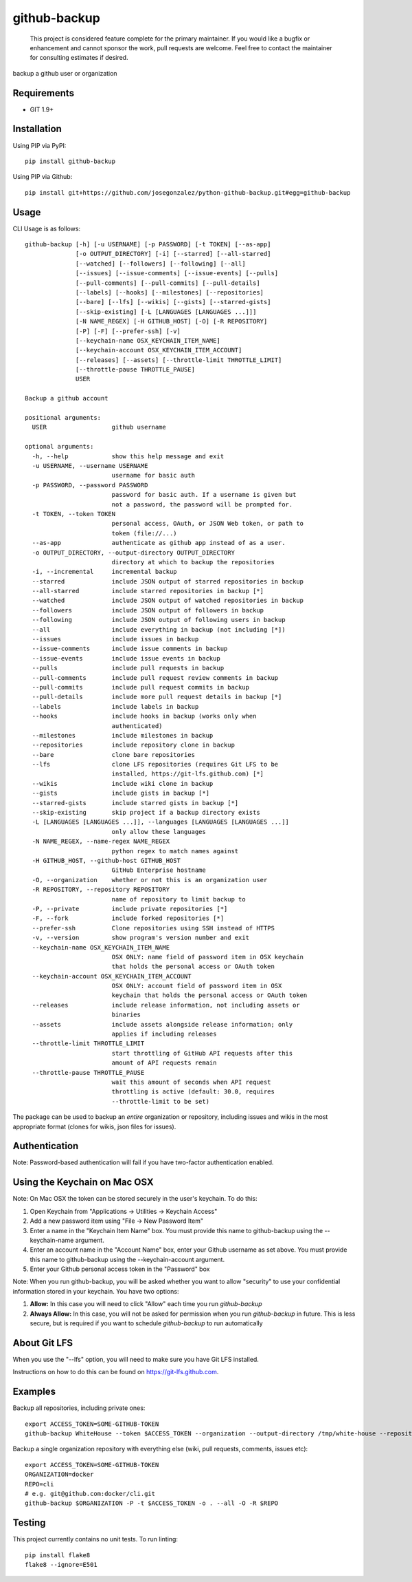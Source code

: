 =============
github-backup
=============

|PyPI| |Python Versions|

    This project is considered feature complete for the primary maintainer. If you would like a bugfix or enhancement and cannot sponsor the work, pull requests are welcome. Feel free to contact the maintainer for consulting estimates if desired.

backup a github user or organization

Requirements
============

- GIT 1.9+

Installation
============

Using PIP via PyPI::

    pip install github-backup

Using PIP via Github::

    pip install git+https://github.com/josegonzalez/python-github-backup.git#egg=github-backup

Usage
=====

CLI Usage is as follows::

    github-backup [-h] [-u USERNAME] [-p PASSWORD] [-t TOKEN] [--as-app]
                  [-o OUTPUT_DIRECTORY] [-i] [--starred] [--all-starred]
                  [--watched] [--followers] [--following] [--all]
                  [--issues] [--issue-comments] [--issue-events] [--pulls]
                  [--pull-comments] [--pull-commits] [--pull-details]
                  [--labels] [--hooks] [--milestones] [--repositories]
                  [--bare] [--lfs] [--wikis] [--gists] [--starred-gists]
                  [--skip-existing] [-L [LANGUAGES [LANGUAGES ...]]]
                  [-N NAME_REGEX] [-H GITHUB_HOST] [-O] [-R REPOSITORY]
                  [-P] [-F] [--prefer-ssh] [-v]
                  [--keychain-name OSX_KEYCHAIN_ITEM_NAME]
                  [--keychain-account OSX_KEYCHAIN_ITEM_ACCOUNT]
                  [--releases] [--assets] [--throttle-limit THROTTLE_LIMIT]
                  [--throttle-pause THROTTLE_PAUSE]
                  USER

    Backup a github account

    positional arguments:
      USER                  github username

    optional arguments:
      -h, --help            show this help message and exit
      -u USERNAME, --username USERNAME
                            username for basic auth
      -p PASSWORD, --password PASSWORD
                            password for basic auth. If a username is given but
                            not a password, the password will be prompted for.
      -t TOKEN, --token TOKEN
                            personal access, OAuth, or JSON Web token, or path to
                            token (file://...)
      --as-app              authenticate as github app instead of as a user.
      -o OUTPUT_DIRECTORY, --output-directory OUTPUT_DIRECTORY
                            directory at which to backup the repositories
      -i, --incremental     incremental backup
      --starred             include JSON output of starred repositories in backup
      --all-starred         include starred repositories in backup [*]
      --watched             include JSON output of watched repositories in backup
      --followers           include JSON output of followers in backup
      --following           include JSON output of following users in backup
      --all                 include everything in backup (not including [*])
      --issues              include issues in backup
      --issue-comments      include issue comments in backup
      --issue-events        include issue events in backup
      --pulls               include pull requests in backup
      --pull-comments       include pull request review comments in backup
      --pull-commits        include pull request commits in backup
      --pull-details        include more pull request details in backup [*]
      --labels              include labels in backup
      --hooks               include hooks in backup (works only when
                            authenticated)
      --milestones          include milestones in backup
      --repositories        include repository clone in backup
      --bare                clone bare repositories
      --lfs                 clone LFS repositories (requires Git LFS to be
                            installed, https://git-lfs.github.com) [*]
      --wikis               include wiki clone in backup
      --gists               include gists in backup [*]
      --starred-gists       include starred gists in backup [*]
      --skip-existing       skip project if a backup directory exists
      -L [LANGUAGES [LANGUAGES ...]], --languages [LANGUAGES [LANGUAGES ...]]
                            only allow these languages
      -N NAME_REGEX, --name-regex NAME_REGEX
                            python regex to match names against
      -H GITHUB_HOST, --github-host GITHUB_HOST
                            GitHub Enterprise hostname
      -O, --organization    whether or not this is an organization user
      -R REPOSITORY, --repository REPOSITORY
                            name of repository to limit backup to
      -P, --private         include private repositories [*]
      -F, --fork            include forked repositories [*]
      --prefer-ssh          Clone repositories using SSH instead of HTTPS
      -v, --version         show program's version number and exit
      --keychain-name OSX_KEYCHAIN_ITEM_NAME
                            OSX ONLY: name field of password item in OSX keychain
                            that holds the personal access or OAuth token
      --keychain-account OSX_KEYCHAIN_ITEM_ACCOUNT
                            OSX ONLY: account field of password item in OSX
                            keychain that holds the personal access or OAuth token
      --releases            include release information, not including assets or
                            binaries
      --assets              include assets alongside release information; only
                            applies if including releases
      --throttle-limit THROTTLE_LIMIT
                            start throttling of GitHub API requests after this
                            amount of API requests remain
      --throttle-pause THROTTLE_PAUSE
                            wait this amount of seconds when API request
                            throttling is active (default: 30.0, requires
                            --throttle-limit to be set)


The package can be used to backup an *entire* organization or repository, including issues and wikis in the most appropriate format (clones for wikis, json files for issues).

Authentication
==============

Note: Password-based authentication will fail if you have two-factor authentication enabled.

Using the Keychain on Mac OSX
=============================
Note: On Mac OSX the token can be stored securely in the user's keychain. To do this:

1. Open Keychain from "Applications -> Utilities -> Keychain Access"
2. Add a new password item using "File -> New Password Item"
3. Enter a name in the "Keychain Item Name" box. You must provide this name to github-backup using the --keychain-name argument.
4. Enter an account name in the "Account Name" box, enter your Github username as set above. You must provide this name to github-backup using the --keychain-account argument.
5. Enter your Github personal access token in the "Password" box

Note:  When you run github-backup, you will be asked whether you want to allow "security" to use your confidential information stored in your keychain. You have two options:

1. **Allow:** In this case you will need to click "Allow" each time you run `github-backup`
2. **Always Allow:** In this case, you will not be asked for permission when you run `github-backup` in future. This is less secure, but is required if you want to schedule `github-backup` to run automatically

About Git LFS
=============

When you use the "--lfs" option, you will need to make sure you have Git LFS installed.

Instructions on how to do this can be found on https://git-lfs.github.com.

Examples
========

Backup all repositories, including private ones::

    export ACCESS_TOKEN=SOME-GITHUB-TOKEN
    github-backup WhiteHouse --token $ACCESS_TOKEN --organization --output-directory /tmp/white-house --repositories --private

Backup a single organization repository with everything else (wiki, pull requests, comments, issues etc)::

    export ACCESS_TOKEN=SOME-GITHUB-TOKEN
    ORGANIZATION=docker
    REPO=cli
    # e.g. git@github.com:docker/cli.git
    github-backup $ORGANIZATION -P -t $ACCESS_TOKEN -o . --all -O -R $REPO

Testing
=======

This project currently contains no unit tests.  To run linting::

    pip install flake8
    flake8 --ignore=E501


.. |PyPI| image:: https://img.shields.io/pypi/v/github-backup.svg
   :target: https://pypi.python.org/pypi/github-backup/
.. |Python Versions| image:: https://img.shields.io/pypi/pyversions/github-backup.svg
   :target: https://github.com/albertyw/github-backup
